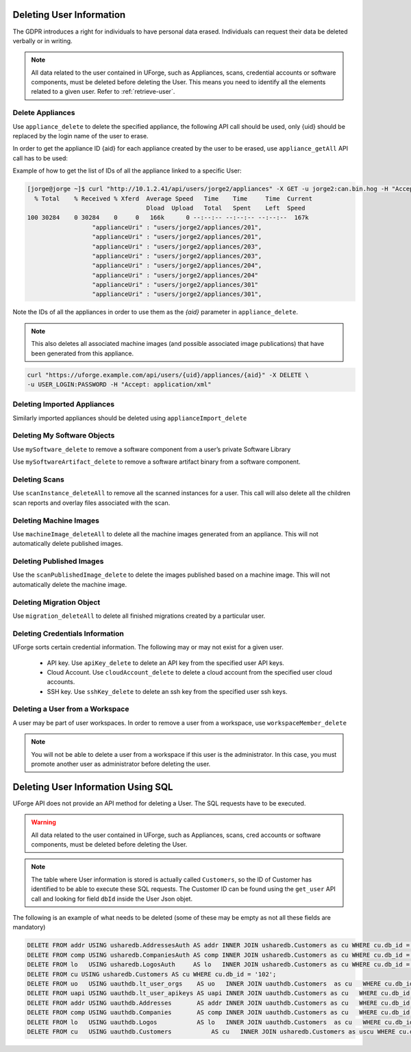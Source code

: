 .. Copyright 2019 FUJITSU LIMITED

.. _delete-user:

Deleting User Information
-------------------------

The GDPR introduces a right for individuals to have personal data erased. Individuals can request their data be deleted verbally or in writing.

.. note:: All data related to the user contained in UForge, such as Appliances, scans, credential accounts or software components, must be deleted before deleting the User. This means you need to identify all the elements related to a given user. Refer to :ref:`retrieve-user`.

Delete Appliances
~~~~~~~~~~~~~~~~~

Use ``appliance_delete`` to delete the specified appliance, the following API call should be used, only {uid} should be replaced by the login name of the user to erase. 

In order to get the appliance ID {aid} for each appliance created by the user to be erased, use ``appliance_getAll`` API call has to be used:

Example of how to get the list of IDs of all the appliance linked to a specific User:

.. code-block:: shell

	[jorge@jorge ~]$ curl "http://10.1.2.41/api/users/jorge2/appliances" -X GET -u jorge2:can.bin.hog -H "Accept: application/json" | json_pp  | grep applianceUri
	  % Total    % Received % Xferd  Average Speed   Time    Time     Time  Current
	                                 Dload  Upload   Total   Spent    Left  Speed
	100 30284    0 30284    0     0   166k      0 --:--:-- --:--:-- --:--:--  167k
	                  "applianceUri" : "users/jorge2/appliances/201",
	                  "applianceUri" : "users/jorge2/appliances/201",
	                  "applianceUri" : "users/jorge2/appliances/203",
	                  "applianceUri" : "users/jorge2/appliances/203",
	                  "applianceUri" : "users/jorge2/appliances/204",
	                  "applianceUri" : "users/jorge2/appliances/204"
	                  "applianceUri" : "users/jorge2/appliances/301"
	                  "applianceUri" : "users/jorge2/appliances/301",

Note the IDs of all the appliances in order to use them as the `{aid}` parameter in ``appliance_delete``.

.. note:: This also deletes all associated machine images (and possible associated image publications) that have been generated from this appliance.


.. code-block:: shell

	curl "https://uforge.example.com/api/users/{uid}/appliances/{aid}" -X DELETE \
	-u USER_LOGIN:PASSWORD -H "Accept: application/xml"

Deleting Imported Appliances
~~~~~~~~~~~~~~~~~~~~~~~~~~~~

Similarly imported appliances should be deleted using ``applianceImport_delete``


Deleting My Software Objects
~~~~~~~~~~~~~~~~~~~~~~~~~~~~

Use ``mySoftware_delete`` to remove a software component from a user’s private Software Library

Use ``mySoftwareArtifact_delete`` to remove a software artifact binary from a software component.

Deleting Scans
~~~~~~~~~~~~~~

Use ``scanInstance_deleteAll`` to remove all the scanned instances for a user.  This call will also delete all the children scan reports and overlay files associated with the scan.

Deleting Machine Images
~~~~~~~~~~~~~~~~~~~~~~~

Use  ``machineImage_deleteAll`` to delete all the machine images generated from an appliance. This will not automatically delete published images.


Deleting Published Images
~~~~~~~~~~~~~~~~~~~~~~~~~

Use the ``scanPublishedImage_delete`` to delete the images published based on a machine image. This will not automatically delete the machine image.

Deleting Migration Object
~~~~~~~~~~~~~~~~~~~~~~~~~

Use ``migration_deleteAll`` to delete all finished migrations created by a particular user.


Deleting Credentials Information
~~~~~~~~~~~~~~~~~~~~~~~~~~~~~~~~

UForge sorts certain credential information. The following may or may not exist for a given user.

	* API key. Use ``apiKey_delete`` to delete an API key from the specified user API keys.
	* Cloud Account. Use ``cloudAccount_delete`` to delete a cloud account from the specified user cloud accounts.
	* SSH key. Use ``sshKey_delete`` to delete an ssh key from the specified user ssh keys.
 
Deleting a User from a Workspace
~~~~~~~~~~~~~~~~~~~~~~~~~~~~~~~~

A user may be part of user workspaces. In order to remove a user from a workspace, use ``workspaceMember_delete``

.. note:: You will not be able to delete a user from a workspace if this user is the administrator. In this case, you must promote another user as administrator before deleting the user.

.. _delete-user-sql:

Deleting User Information Using SQL
-----------------------------------

UForge API does not provide an API method for deleting a User. The  SQL requests have to be executed. 

.. warning:: All data related to the user contained in UForge, such as Appliances, scans, cred accounts or software components, must be deleted before deleting the User.

.. note:: The table where User information is stored is actually called ``Customers``, so the ID of Customer has identified to be able to execute these SQL requests. The Customer ID can be found using the ``get_user`` API call and looking for field ``dbId`` inside the User Json objet.

The following is an example of what needs to be deleted (some of these may be empty as not all these fields are mandatory)

.. code-block:: shell

	DELETE FROM addr USING usharedb.AddressesAuth AS addr INNER JOIN usharedb.Customers as cu WHERE cu.db_id = addr.db_id and cu.db_id = '102';
	DELETE FROM comp USING usharedb.CompaniesAuth AS comp INNER JOIN usharedb.Customers as cu WHERE cu.db_id = comp.db_id and cu.db_id = '102';
	DELETE FROM lo 	 USING usharedb.LogosAuth     AS lo   INNER JOIN usharedb.Customers as cu WHERE cu.db_id = lo.db_id   and cu.db_id = '102';
	DELETE FROM cu USING usharedb.Customers AS cu WHERE cu.db_id = '102';
	DELETE FROM uo   USING uauthdb.lt_user_orgs    AS uo   INNER JOIN uauthdb.Customers  as cu   WHERE cu.db_id = uo.user_id   and cu.db_id = '102';
	DELETE FROM uapi USING uauthdb.lt_user_apikeys AS uapi INNER JOIN uauthdb.Customers as cu   WHERE cu.db_id = uapi.user_id and cu.db_id = '102';
	DELETE FROM addr USING uauthdb.Addresses       AS addr INNER JOIN uauthdb.Customers as cu   WHERE cu.db_id = addr.db_id   and cu.db_id = '102';
	DELETE FROM comp USING uauthdb.Companies       AS comp INNER JOIN uauthdb.Customers as cu   WHERE cu.db_id = comp.db_id   and cu.db_id = '102';
	DELETE FROM lo 	 USING uauthdb.Logos           AS lo   INNER JOIN uauthdb.Customers  as cu   WHERE cu.db_id = lo.db_id     and cu.db_id = '102';
	DELETE FROM cu   USING uauthdb.Customers 	   AS cu   INNER JOIN usharedb.Customers as uscu WHERE cu.db_id = uscu.db_id   and cu.db_id = '102';

